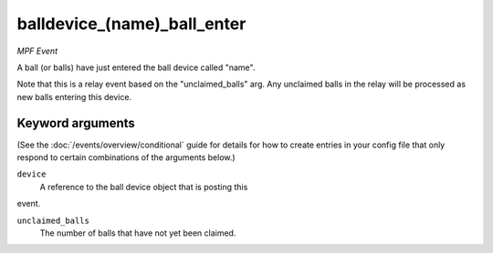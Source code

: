 balldevice_(name)_ball_enter
============================

*MPF Event*

A ball (or balls) have just entered the ball device called
"name".

Note that this is a relay event based on the "unclaimed_balls" arg. Any
unclaimed balls in the relay will be processed as new balls entering
this device.

Keyword arguments
-----------------

(See the :doc:`/events/overview/conditional` guide for details for how to
create entries in your config file that only respond to certain combinations of
the arguments below.)

``device``
  A reference to the ball device object that is posting this
event.

``unclaimed_balls``
  The number of balls that have not yet been claimed.

